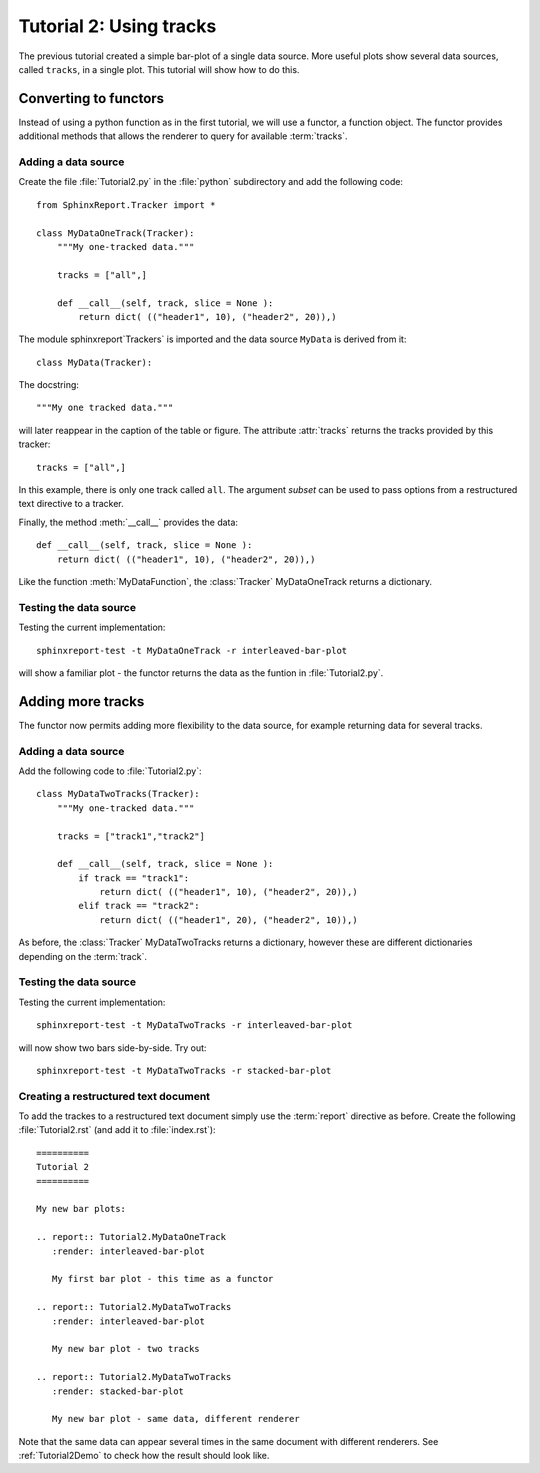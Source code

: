 .. _Tutorial2:

==========================
 Tutorial 2: Using tracks
==========================

The previous tutorial created a simple bar-plot of a single data source. More useful plots
show several data sources, called ``tracks``, in a single plot. This tutorial will show how 
to do this.

**********************
Converting to functors
**********************

Instead of using a python function as in the first tutorial, we will use a functor,
a function object. The functor provides additional methods that allows the renderer 
to query for available :term:`tracks`.

Adding a data source
********************

Create the file :file:`Tutorial2.py` in the :file:`python` subdirectory and add 
the following code::

  from SphinxReport.Tracker import *

  class MyDataOneTrack(Tracker):
      """My one-tracked data."""

      tracks = ["all",]

      def __call__(self, track, slice = None ):
	  return dict( (("header1", 10), ("header2", 20)),)

The module sphinxreport`Trackers` is imported and the data source ``MyData`` is derived from it::
   
   class MyData(Tracker):

The docstring::

      """My one tracked data."""

will later reappear in the caption of the table or figure. The attribute :attr:`tracks` returns
the tracks provided by this tracker::

      tracks = ["all",]

In this example, there is only one track called ``all``. The argument *subset* can
be used to pass options from a restructured text directive to a tracker.

Finally, the method :meth:`__call__` provides the data::

      def __call__(self, track, slice = None ):
	  return dict( (("header1", 10), ("header2", 20)),)

Like the function :meth:`MyDataFunction`, the :class:`Tracker` MyDataOneTrack
returns a dictionary. 

Testing the data source
***********************

Testing the current implementation::

   sphinxreport-test -t MyDataOneTrack -r interleaved-bar-plot

will show a familiar plot - the functor returns the data as the funtion in :file:`Tutorial2.py`.

******************
Adding more tracks
******************

The functor now permits adding more flexibility to the data source, for 
example returning data for several tracks.

Adding a data source
********************

Add the following code to :file:`Tutorial2.py`::

    class MyDataTwoTracks(Tracker):
	"""My one-tracked data."""

	tracks = ["track1","track2"]

	def __call__(self, track, slice = None ):
	    if track == "track1":
		return dict( (("header1", 10), ("header2", 20)),)
	    elif track == "track2":
		return dict( (("header1", 20), ("header2", 10)),)

As before, the :class:`Tracker` MyDataTwoTracks returns a dictionary,
however these are different dictionaries depending on the :term:`track`.

Testing the data source
***********************

Testing the current implementation::

   sphinxreport-test -t MyDataTwoTracks -r interleaved-bar-plot

will now show two bars side-by-side. Try out::

   sphinxreport-test -t MyDataTwoTracks -r stacked-bar-plot

Creating a restructured text document
*************************************

To add the trackes to a restructured text document simply use the :term:`report`
directive as before. Create the following :file:`Tutorial2.rst` (and add it to 
:file:`index.rst`)::

    ==========
    Tutorial 2
    ==========

    My new bar plots:

    .. report:: Tutorial2.MyDataOneTrack
       :render: interleaved-bar-plot

       My first bar plot - this time as a functor

    .. report:: Tutorial2.MyDataTwoTracks
       :render: interleaved-bar-plot

       My new bar plot - two tracks

    .. report:: Tutorial2.MyDataTwoTracks
       :render: stacked-bar-plot

       My new bar plot - same data, different renderer

Note that the same data can appear several times in the same document
with different renderers. See :ref:`Tutorial2Demo` to check 
how the result should look like.
